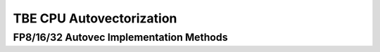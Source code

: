 TBE CPU Autovectorization
=========================

FP8/16/32 Autovec Implementation Methods
----------------------------------------

.. doxygengroup:: tbe-cpu-autovec
   :content-only:
